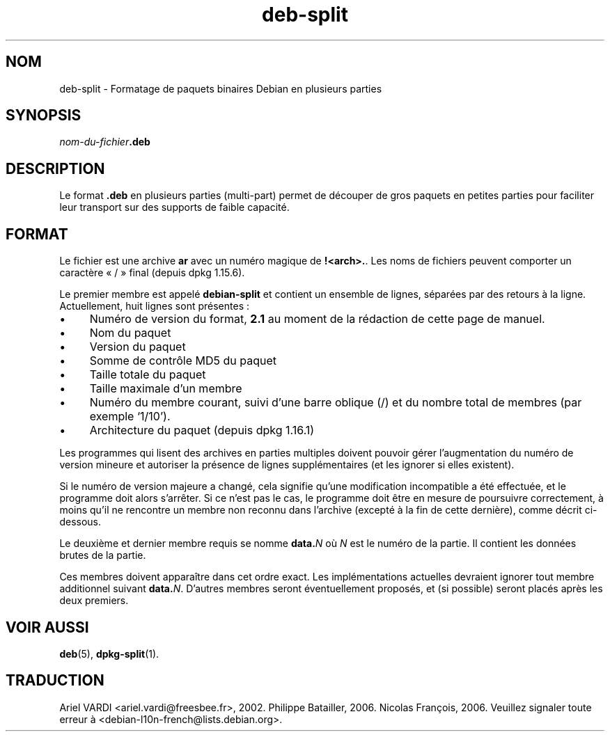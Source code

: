 .\" dpkg manual page - deb-split(5)
.\"
.\" Copyright © 2009-2012 Guillem Jover <guillem@debian.org>
.\"
.\" This is free software; you can redistribute it and/or modify
.\" it under the terms of the GNU General Public License as published by
.\" the Free Software Foundation; either version 2 of the License, or
.\" (at your option) any later version.
.\"
.\" This is distributed in the hope that it will be useful,
.\" but WITHOUT ANY WARRANTY; without even the implied warranty of
.\" MERCHANTABILITY or FITNESS FOR A PARTICULAR PURPOSE.  See the
.\" GNU General Public License for more details.
.\"
.\" You should have received a copy of the GNU General Public License
.\" along with this program.  If not, see <https://www.gnu.org/licenses/>.
.
.\"*******************************************************************
.\"
.\" This file was generated with po4a. Translate the source file.
.\"
.\"*******************************************************************
.TH deb\-split 5 2019-03-25 1.19.6 "suite dpkg"
.nh
.SH NOM
deb\-split \- Formatage de paquets binaires Debian en plusieurs parties
.SH SYNOPSIS
\fInom\-du\-fichier\fP\fB.deb\fP
.SH DESCRIPTION
Le format \fB.deb\fP en plusieurs parties (multi\-part) permet de d\('ecouper de
gros paquets en petites parties pour faciliter leur transport sur des
supports de faible capacit\('e.
.SH FORMAT
Le fichier est une archive \fBar\fP avec un num\('ero magique de
\fB!<arch>.\fP. Les noms de fichiers peuvent comporter un caract\(`ere
\(Fo\ /\ \(Fc final (depuis dpkg\ 1.15.6).
.PP
Le premier membre est appel\('e \fBdebian\-split\fP et contient un ensemble de
lignes, s\('epar\('ees par des retours \(`a la ligne. Actuellement, huit lignes sont
pr\('esentes\ :
.IP \(bu 4
Num\('ero de version du format, \fB2.1\fP au moment de la r\('edaction de cette page
de manuel.
.IP \(bu
Nom du paquet
.IP \(bu
Version du paquet
.IP \(bu
Somme de contr\(^ole MD5 du paquet
.IP \(bu
Taille totale du paquet
.IP \(bu
Taille maximale d'un membre
.IP \(bu
Num\('ero du membre courant, suivi d'une barre oblique (/) et du nombre total
de membres (par exemple \(oq1/10\(cq).
.IP \(bu
Architecture du paquet (depuis dpkg\ 1.16.1)
.PP
Les programmes qui lisent des archives en parties multiples doivent pouvoir
g\('erer l'augmentation du num\('ero de version mineure et autoriser la pr\('esence
de lignes suppl\('ementaires (et les ignorer si elles existent).
.PP
Si le num\('ero de version majeure a chang\('e, cela signifie qu'une modification
incompatible a \('et\('e effectu\('ee, et le programme doit alors s'arr\(^eter. Si ce
n'est pas le cas, le programme doit \(^etre en mesure de poursuivre
correctement, \(`a moins qu'il ne rencontre un membre non reconnu dans
l'archive (except\('e \(`a la fin de cette derni\(`ere), comme d\('ecrit ci\-dessous.
.PP
Le deuxi\(`eme et dernier membre requis se nomme \fBdata.\fP\fIN\fP o\(`u \fIN\fP est le
num\('ero de la partie. Il contient les donn\('ees brutes de la partie.
.PP
Ces membres doivent appara\(^itre dans cet ordre exact. Les impl\('ementations
actuelles devraient ignorer tout membre additionnel suivant
\fBdata.\fP\fIN\fP. D'autres membres seront \('eventuellement propos\('es, et (si
possible) seront plac\('es apr\(`es les deux premiers.
.SH "VOIR AUSSI"
\fBdeb\fP(5), \fBdpkg\-split\fP(1).
.SH TRADUCTION
Ariel VARDI <ariel.vardi@freesbee.fr>, 2002.
Philippe Batailler, 2006.
Nicolas Fran\(,cois, 2006.
Veuillez signaler toute erreur \(`a <debian\-l10n\-french@lists.debian.org>.
